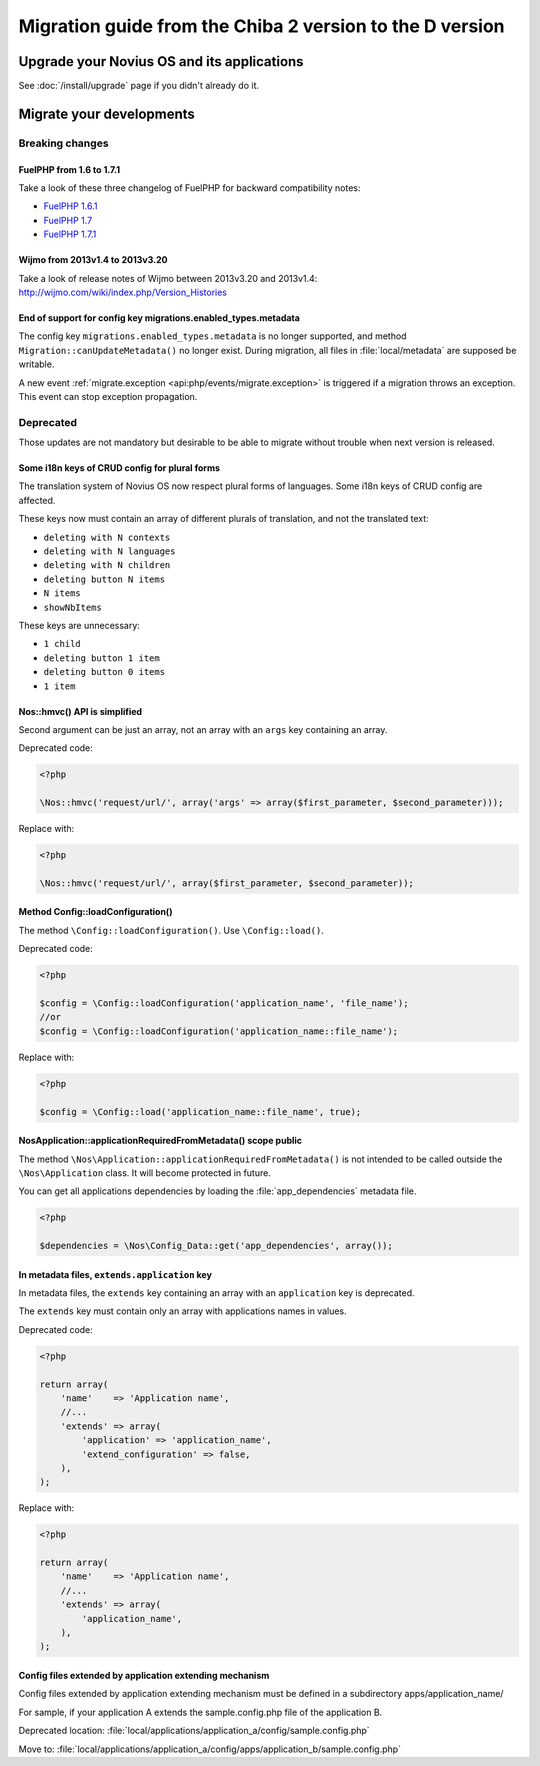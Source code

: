 Migration guide from the Chiba 2 version to the D version
###############################################################

Upgrade your Novius OS and its applications
*******************************************

See :doc:`/install/upgrade` page if you didn't already do it.

Migrate your developments
**************************

Breaking changes
----------------

.. _release/migrate_from_chiba.2_to_d/fuelphp:

FuelPHP from 1.6 to 1.7.1
^^^^^^^^^^^^^^^^^^^^^^^^^^^^^^^^^^^^^^^^^^^^^

Take a look of these three changelog of FuelPHP for backward compatibility notes:

* `FuelPHP 1.6.1 <https://github.com/fuel/fuel/blob/f5c031a32e2e205eec573121d8417360cef4d609/CHANGELOG.md>`__
* `FuelPHP 1.7 <https://github.com/fuel/fuel/blob/1c4e81b3941c833a8dcf0e6565d4bbe68dc65f03/CHANGELOG.md>`__
* `FuelPHP 1.7.1 <https://github.com/fuel/fuel/blob/8bdfa36e2173ed2afeb28455760cf4bfe68f96ff/CHANGELOG.md>`__

.. _release/migrate_from_chiba.2_to_d/wijmo:

Wijmo from 2013v1.4 to 2013v3.20
^^^^^^^^^^^^^^^^^^^^^^^^^^^^^^^^^^^^^^^^^^^^^^^^^^^

Take a look of release notes of Wijmo between 2013v3.20 and 2013v1.4: http://wijmo.com/wiki/index.php/Version_Histories

.. _release/migrate_from_chiba.2_to_d/migrations.enabled_types.metadata:

End of support for config key migrations.enabled_types.metadata
^^^^^^^^^^^^^^^^^^^^^^^^^^^^^^^^^^^^^^^^^^^^^^^^^^^^^^^^^^^^^^^^^^

The config key ``migrations.enabled_types.metadata`` is no longer supported,
and method ``Migration::canUpdateMetadata()`` no longer exist.
During migration, all files in :file:`local/metadata` are supposed be writable.

A new event :ref:`migrate.exception <api:php/events/migrate.exception>` is triggered if a migration throws an exception.
This event can stop exception propagation.

Deprecated
----------

Those updates are not mandatory but desirable to be able to migrate without trouble when next version is released.

.. _release/migrate_from_chiba.2_to_d/i18n_crud_config:

Some i18n keys of CRUD config for plural forms
^^^^^^^^^^^^^^^^^^^^^^^^^^^^^^^^^^^^^^^^^^^^^^^^^^^^^^^^^^^^

The translation system of Novius OS now respect plural forms of languages. Some i18n keys of CRUD config are affected.

These keys now must contain an array of different plurals of translation, and not the translated text:

* ``deleting with N contexts``
* ``deleting with N languages``
* ``deleting with N children``
* ``deleting button N items``
* ``N items``
* ``showNbItems``

These keys are unnecessary:

* ``1 child``
* ``deleting button 1 item``
* ``deleting button 0 items``
* ``1 item``


.. _release/migrate_from_chiba.2_to_d/hmvc:

Nos::hmvc() API is simplified
^^^^^^^^^^^^^^^^^^^^^^^^^^^^^^^^^^^^^^^^^^^^^^^^^^^^^^^^^^^^

Second argument can be just an array, not an array with an ``args`` key containing an array.

Deprecated code:

.. code-block:: php

    <?php

    \Nos::hmvc('request/url/', array('args' => array($first_parameter, $second_parameter)));

Replace with:

.. code-block:: php

    <?php

    \Nos::hmvc('request/url/', array($first_parameter, $second_parameter));

.. _release/migrate_from_chiba.2_to_d/loadConfiguration:

Method \Config::loadConfiguration()
^^^^^^^^^^^^^^^^^^^^^^^^^^^^^^^^^^^^^^^^^^^^^^^^^^^^^^^^^^^^

The method ``\Config::loadConfiguration()``. Use ``\Config::load()``.

Deprecated code:

.. code-block:: php

    <?php

    $config = \Config::loadConfiguration('application_name', 'file_name');
    //or
    $config = \Config::loadConfiguration('application_name::file_name');

Replace with:

.. code-block:: php

    <?php

    $config = \Config::load('application_name::file_name', true);

.. _release/migrate_from_chiba.2_to_d/applicationRequiredFromMetadata:

\Nos\Application::applicationRequiredFromMetadata() scope public
^^^^^^^^^^^^^^^^^^^^^^^^^^^^^^^^^^^^^^^^^^^^^^^^^^^^^^^^^^^^^^^^^^

The method ``\Nos\Application::applicationRequiredFromMetadata()`` is not intended to be called outside the ``\Nos\Application`` class.
It will become protected in future.

You can get all applications dependencies by loading the :file:`app_dependencies` metadata file.

.. code-block:: php

    <?php

    $dependencies = \Nos\Config_Data::get('app_dependencies', array());

.. _release/migrate_from_chiba.2_to_d/extends.application:

In metadata files, ``extends.application`` key
^^^^^^^^^^^^^^^^^^^^^^^^^^^^^^^^^^^^^^^^^^^^^^^^^^^^^^^^^^^^^^^^^^

In metadata files, the ``extends`` key containing an array with an ``application`` key is deprecated.

The ``extends`` key must contain only an array with applications names in values.

Deprecated code:

.. code-block:: php

    <?php

    return array(
        'name'    => 'Application name',
        //...
        'extends' => array(
            'application' => 'application_name',
            'extend_configuration' => false,
        ),
    );

Replace with:

.. code-block:: php

    <?php

    return array(
        'name'    => 'Application name',
        //...
        'extends' => array(
            'application_name',
        ),
    );

.. _release/migrate_from_chiba.2_to_d/extends.apps:

Config files extended by application extending mechanism
^^^^^^^^^^^^^^^^^^^^^^^^^^^^^^^^^^^^^^^^^^^^^^^^^^^^^^^^^^^^^^^^^^

Config files extended by application extending mechanism must be defined in a subdirectory apps/application_name/

For sample, if your application A extends the sample.config.php file of the application B.

Deprecated location: :file:`local/applications/application_a/config/sample.config.php`

Move to: :file:`local/applications/application_a/config/apps/application_b/sample.config.php`

